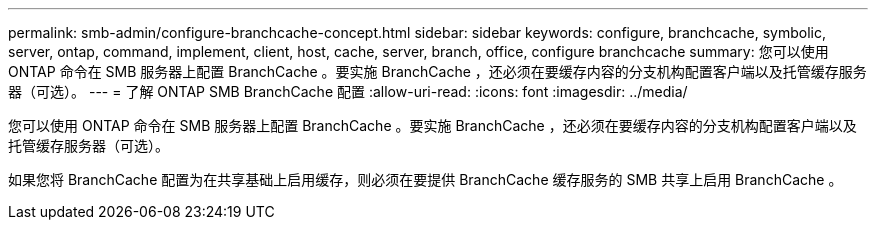 ---
permalink: smb-admin/configure-branchcache-concept.html 
sidebar: sidebar 
keywords: configure, branchcache, symbolic, server, ontap, command, implement, client, host, cache, server, branch, office, configure branchcache 
summary: 您可以使用 ONTAP 命令在 SMB 服务器上配置 BranchCache 。要实施 BranchCache ，还必须在要缓存内容的分支机构配置客户端以及托管缓存服务器（可选）。 
---
= 了解 ONTAP SMB BranchCache 配置
:allow-uri-read: 
:icons: font
:imagesdir: ../media/


[role="lead"]
您可以使用 ONTAP 命令在 SMB 服务器上配置 BranchCache 。要实施 BranchCache ，还必须在要缓存内容的分支机构配置客户端以及托管缓存服务器（可选）。

如果您将 BranchCache 配置为在共享基础上启用缓存，则必须在要提供 BranchCache 缓存服务的 SMB 共享上启用 BranchCache 。
